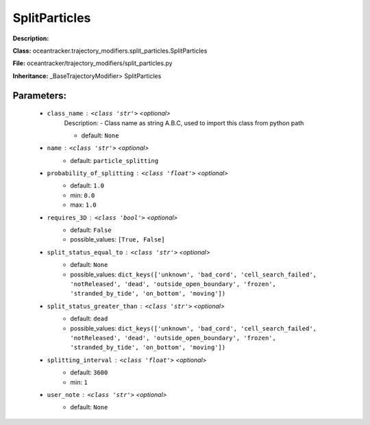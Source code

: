 ###############
SplitParticles
###############

**Description:** 

**Class:** oceantracker.trajectory_modifiers.split_particles.SplitParticles

**File:** oceantracker/trajectory_modifiers/split_particles.py

**Inheritance:** _BaseTrajectoryModifier> SplitParticles


Parameters:
************

	* ``class_name`` :   ``<class 'str'>``   *<optional>*
		Description: - Class name as string A.B.C, used to import this class from python path

		- default: ``None``

	* ``name`` :   ``<class 'str'>``   *<optional>*
		- default: ``particle_splitting``

	* ``probability_of_splitting`` :   ``<class 'float'>``   *<optional>*
		- default: ``1.0``
		- min: ``0.0``
		- max: ``1.0``

	* ``requires_3D`` :   ``<class 'bool'>``   *<optional>*
		- default: ``False``
		- possible_values: ``[True, False]``

	* ``split_status_equal_to`` :   ``<class 'str'>``   *<optional>*
		- default: ``None``
		- possible_values: ``dict_keys(['unknown', 'bad_cord', 'cell_search_failed', 'notReleased', 'dead', 'outside_open_boundary', 'frozen', 'stranded_by_tide', 'on_bottom', 'moving'])``

	* ``split_status_greater_than`` :   ``<class 'str'>``   *<optional>*
		- default: ``dead``
		- possible_values: ``dict_keys(['unknown', 'bad_cord', 'cell_search_failed', 'notReleased', 'dead', 'outside_open_boundary', 'frozen', 'stranded_by_tide', 'on_bottom', 'moving'])``

	* ``splitting_interval`` :   ``<class 'float'>``   *<optional>*
		- default: ``3600``
		- min: ``1``

	* ``user_note`` :   ``<class 'str'>``   *<optional>*
		- default: ``None``

